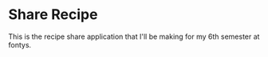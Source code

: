 * Share Recipe
This is the recipe share application that I'll be making for my 6th semester at fontys.
